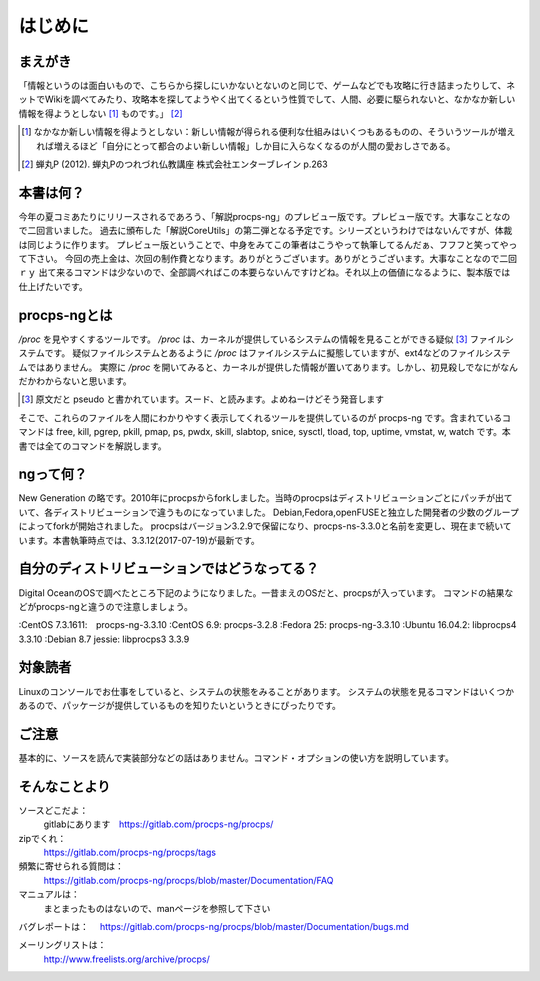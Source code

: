 .. raw:: latex

   \begin{abstract} \newpage
   \hbox{}\newpage

はじめに
========

まえがき
-------------

「情報というのは面白いもので、こちらから探しにいかないとないのと同じで、ゲームなどでも攻略に行き詰まったりして、ネットでWikiを調べてみたり、攻略本を探してようやく出てくるという性質でして、人間、必要に駆られないと、なかなか新しい情報を得ようとしない [#core-bukkyo]_ ものです。」 [#coreutils-monodesu]_

.. [#core-bukkyo] なかなか新しい情報を得ようとしない：新しい情報が得られる便利な仕組みはいくつもあるものの、そういうツールが増えれば増えるほど「自分にとって都合のよい新しい情報」しか目に入らなくなるのが人間の愛おしさである。
.. [#coreutils-monodesu] 蝉丸P (2012). 蝉丸Pのつれづれ仏教講座 株式会社エンターブレイン p.263

本書は何？
----------
今年の夏コミあたりにリリースされるであろう、「解説procps-ng」のプレビュー版です。プレビュー版です。大事なことなので二回言いました。
過去に頒布した「解説CoreUtils」の第二弾となる予定です。シリーズというわけではないんですが、体裁は同じように作ります。
プレビュー版ということで、中身をみてこの筆者はこうやって執筆してるんだぁ、フフフと笑ってやって下さい。
今回の売上金は、次回の制作費となります。ありがとうございます。ありがとうございます。大事なことなので二回ｒｙ
出て来るコマンドは少ないので、全部調べればこの本要らないんですけどね。それ以上の価値になるように、製本版では仕上げたいです。

procps-ngとは
---------------

`/proc` を見やすくするツールです。 `/proc` は、カーネルが提供しているシステムの情報を見ることができる疑似 [#pseudo]_ ファイルシステムです。
疑似ファイルシステムとあるように `/proc` はファイルシステムに擬態していますが、ext4などのファイルシステムではありません。
実際に `/proc` を開いてみると、カーネルが提供した情報が置いてあります。しかし、初見殺しでなにがなんだかわからないと思います。

.. [#pseudo] 原文だと pseudo と書かれています。スード、と読みます。よめねーけどそう発音します

そこで、これらのファイルを人間にわかりやすく表示してくれるツールを提供しているのが procps-ng です。含まれているコマンドは free, kill, pgrep, pkill, pmap, ps, pwdx, skill, slabtop, snice, sysctl, tload, top, uptime, vmstat, w, watch です。本書では全てのコマンドを解説します。

ngって何？
-----------

New Generation の略です。2010年にprocpsからforkしました。当時のprocpsはディストリビューションごとにパッチが出ていて、各ディストリビューションで違うものになっていました。
Debian,Fedora,openFUSEと独立した開発者の少数のグループによってforkが開始されました。
procpsはバージョン3.2.9で保留になり、procps-ns-3.3.0と名前を変更し、現在まで続いています。本書執筆時点では、3.3.12(2017-07-19)が最新です。

自分のディストリビューションではどうなってる？
-------------------------------------------

Digital OceanのOSで調べたところ下記のようになりました。一昔まえのOSだと、procpsが入っています。
コマンドの結果などがprocps-ngと違うので注意しましょう。

.. table:: procps/-ngとディストリビューション
   :widths: auto

   ====================  ==================
   ディストリビューション  パッケージ名
   ====================  ==================
   CentOS  7.3.1611      procps-ng-3.3.10
   CentOS  6.9           procps-3.2.8
   Fedora 25             procps-ng-3.3.10
   Ubuntu 16.04.2        libprocps4 3.3.10
   Debian 8.7 jessie     libprocps3 3.3.9
   ====================  ==================


:CentOS  7.3.1611:　procps-ng-3.3.10
:CentOS  6.9:           procps-3.2.8
:Fedora 25:             procps-ng-3.3.10
:Ubuntu 16.04.2:        libprocps4 3.3.10
:Debian 8.7 jessie:     libprocps3 3.3.9

対象読者
--------

Linuxのコンソールでお仕事をしていると、システムの状態をみることがあります。
システムの状態を見るコマンドはいくつかあるので、パッケージが提供しているものを知りたいというときにぴったりです。


ご注意
------
基本的に、ソースを読んで実装部分などの話はありません。コマンド・オプションの使い方を説明しています。


そんなことより
-------------

ソースどこだよ：
  gitlabにあります　https://gitlab.com/procps-ng/procps/

zipでくれ：
  https://gitlab.com/procps-ng/procps/tags

頻繁に寄せられる質問は：
  https://gitlab.com/procps-ng/procps/blob/master/Documentation/FAQ

マニュアルは：
  まとまったものはないので、manページを参照して下さい

バグレポートは：
　https://gitlab.com/procps-ng/procps/blob/master/Documentation/bugs.md

メーリングリストは：
  http://www.freelists.org/archive/procps/

.. raw:: latex

   \end{abstract}
